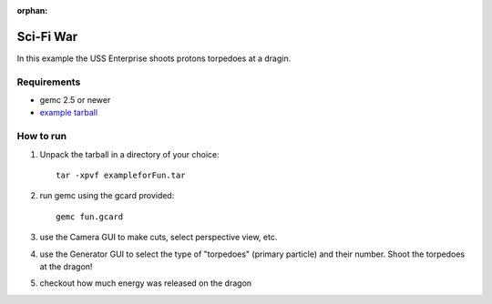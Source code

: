 :orphan:

.. _exampleForFun:

==========
Sci-Fi War
==========

In this example the USS Enterprise shoots protons torpedoes at a dragin.


Requirements
------------

- gemc 2.5 or newer
- `example tarball <https://gemc.jlab.org/gemc/html/documentation/tutorials/material/exampleforFun.tar>`_


How to run
----------

1. Unpack the tarball in a directory of your choice::

    tar -xpvf exampleforFun.tar

2. run gemc using the gcard provided::

    gemc fun.gcard

3. use the Camera GUI to make cuts, select perspective view, etc.

4. use the Generator GUI to select the type of "torpedoes" (primary particle) and their number. Shoot the torpedoes at the dragon!

5. checkout how much energy was released on the dragon

.. image:: forFun.png
	:width: 98%
	:align: center
